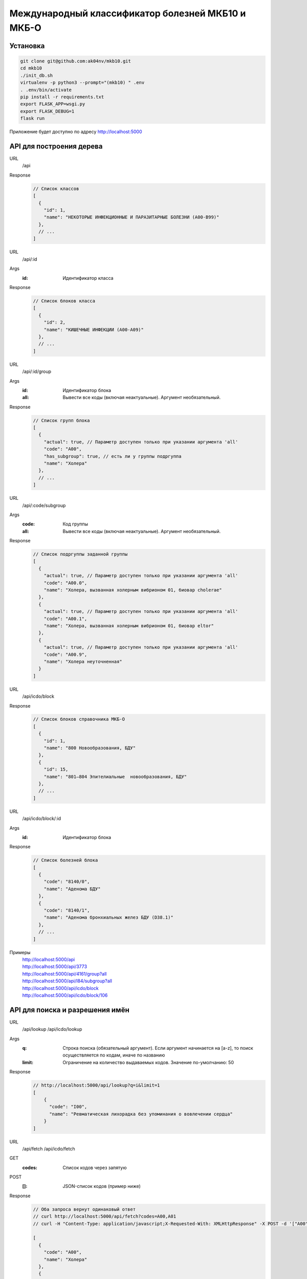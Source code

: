 Международный классификатор болезней МКБ10 и МКБ-О
==================================================

Установка
---------

..  code:: shell

  git clone git@github.com:ak04nv/mkb10.git
  cd mkb10
  ./init_db.sh
  virtualenv -p python3 --prompt="(mkb10) " .env
  . .env/bin/activate
  pip install -r requirements.txt
  export FLASK_APP=wsgi.py
  export FLASK_DEBUG=1
  flask run

Приложение будет доступно по адресу http://localhost:5000

API для построения дерева
-------------------------

URL
  /api
Response
  ..  code:: javascript

    // Список классов
    [
      {
        "id": 1,
        "name": "НЕКОТОРЫЕ ИНФЕКЦИОННЫЕ И ПАРАЗИТАРНЫЕ БОЛЕЗНИ (A00-B99)"
      },
      // ...
    ]

URL
  /api/:id
Args
  :id: Идентификатор класса
Response
  ..  code:: javascript

    // Список блоков класса
    [
      {
        "id": 2,
        "name": "КИШЕЧНЫЕ ИНФЕКЦИИ (A00-A09)"
      },
      // ...
    ]

URL
  /api/:id/group
Args
  :id: Идентификатор блока
  :all: Вывести все коды (включая неактуальные). Аргумент необязательный.
Response
  ..  code:: javascript

    // Список групп блока
    [
      {
        "actual": true, // Параметр доступен только при указании аргумента 'all'
        "code": "A00",
        "has_subgroup": true, // есть ли у группы подргуппа
        "name": "Холера"
      },
      // ...
    ]

URL
  /api/:code/subgroup
Args
  :code: Код группы
  :all: Вывести все коды (включая неактуальные). Аргумент необязательный.
Response
  ..  code:: javascript

    // Список подргуппы заданной группы
    [
      {
        "actual": true, // Параметр доступен только при указании аргумента 'all'
        "code": "A00.0",
        "name": "Холера, вызванная холерным вибрионом 01, биовар cholerae"
      },
      {
        "actual": true, // Параметр доступен только при указании аргумента 'all'
        "code": "A00.1",
        "name": "Холера, вызванная холерным вибрионом 01, биовар eltor"
      },
      {
        "actual": true, // Параметр доступен только при указании аргумента 'all'
        "code": "A00.9",
        "name": "Холера неуточненная"
      }
    ]

URL
  /api/icdo/block
Response
  ..  code:: javascript

    // Список блоков справочника МКБ-О
    [
      {
        "id": 1,
        "name": "800 Новообразования, БДУ"
      },
      {
        "id": 15,
        "name": "801—804 Эпителиальные  новообразования, БДУ"
      },
      // ...
    ]

URL
  /api/icdo/block/:id
Args
  :id: Идентификатор блока
Response
  ..  code:: javascript

    // Список болезней блока
    [
      {
        "code": "8140/0",
        "name": "Аденома БДУ"
      },
      {
        "code": "8140/1",
        "name": "Аденома бронхиальных желез БДУ (D38.1)"
      },
      // ...
    ]


Примеры
  |  http://localhost:5000/api
  |  http://localhost:5000/api/3773
  |  http://localhost:5000/api/4161/group?all
  |  http://localhost:5000/api/I84/subgroup?all
  |  http://localhost:5000/api/icdo/block
  |  http://localhost:5000/api/icdo/block/106

API для поиска и разрешения имён
--------------------------------

URL
  /api/lookup
  /api/icdo/lookup
Args
  :q: Строка поиска (обязательный аргумент). Если аргумент начинается на [a-z], то поиск осуществляется по кодам, иначе по названию
  :limit: Ограничение на количество выдаваемых кодов. Значение по-умолчанию: 50
Response
  ..  code:: javascript

    // http://localhost:5000/api/lookup?q=i&limit=1
    [
        {
          "code": "I00",
          "name": "Ревматическая лихорадка без упоминания о вовлечении сердца"
        }
    ]

URL
  /api/fetch
  /api/icdo/fetch
GET
  :codes: Список кодов через запятую
POST
  :[]: JSON-список кодов (пример ниже)
Response
  .. code:: javascript

    // Оба запроса вернут одинаковый ответ
    // curl http://localhost:5000/api/fetch?codes=A00,A01
    // curl -H "Content-Type: application/javascript;X-Requested-With: XMLHttpResponse" -X POST -d '["A00","A01"]' http://localhost:5000/api/fetch

    [
      {
        "code": "A00",
        "name": "Холера"
      },
      {
        "code": "A01",
        "name": "Тиф и паратиф"
      }
    ]

Дополнительно
-------------

- ``mkb10.csv`` Файл кодов МКБ10
- ``mkbo.csv`` Файл кодов МКБ-O
- ``init_db.sh`` Скрипт для создания базы данных
